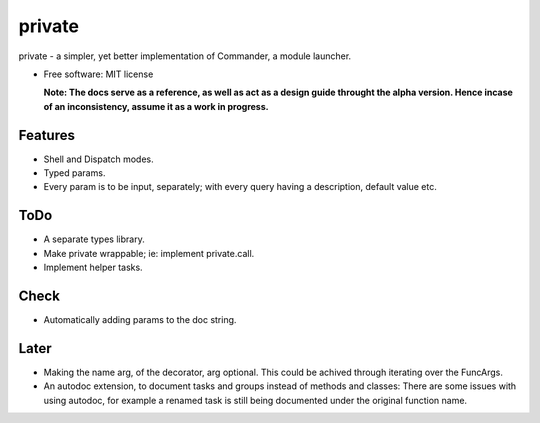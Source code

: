 private
========

private - a simpler, yet better implementation of Commander, a module launcher.

* Free software: MIT license

  **Note: The docs serve as a reference, as well as act as a design guide throught the alpha version. Hence incase of an inconsistency, assume it as a work in progress.**
  
Features
--------
* Shell and Dispatch modes.

* Typed params.

* Every param is to be input, separately; with every query having a description, default value etc.

ToDo
----
* A separate types library.

* Make private wrappable; ie: implement private.call.

* Implement helper tasks.

Check
-----
* Automatically adding params to the doc string.

Later
-----
* Making the name arg, of the decorator, arg optional. This could be achived through iterating over the FuncArgs.

* An autodoc extension, to document tasks and groups instead of methods and classes: There are some issues with using autodoc, for example a renamed task is still being documented under the original function name.
